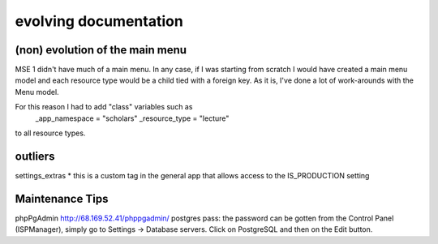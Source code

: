 evolving documentation
=======================

(non) evolution of the main menu
--------------------
MSE 1 didn't have much of a main menu. In any case, if I was starting from scratch
I would have created a main menu model and each resource type would be a child
tied with a foreign key. As it is, I've done a lot of work-arounds with the Menu model.

For this reason I had to add "class" variables such as
    _app_namespace = "scholars"
    _resource_type = "lecture"
to all resource types. 

outliers
------------
settings_extras
* this is a custom tag in the general app that allows access to the IS_PRODUCTION setting

Maintenance Tips
--------------

phpPgAdmin
http://68.169.52.41/phppgadmin/
postgres
pass: the password can be gotten from the Control Panel (ISPManager), simply go to Settings -> Database servers. Click on PostgreSQL and then on the Edit button. 
